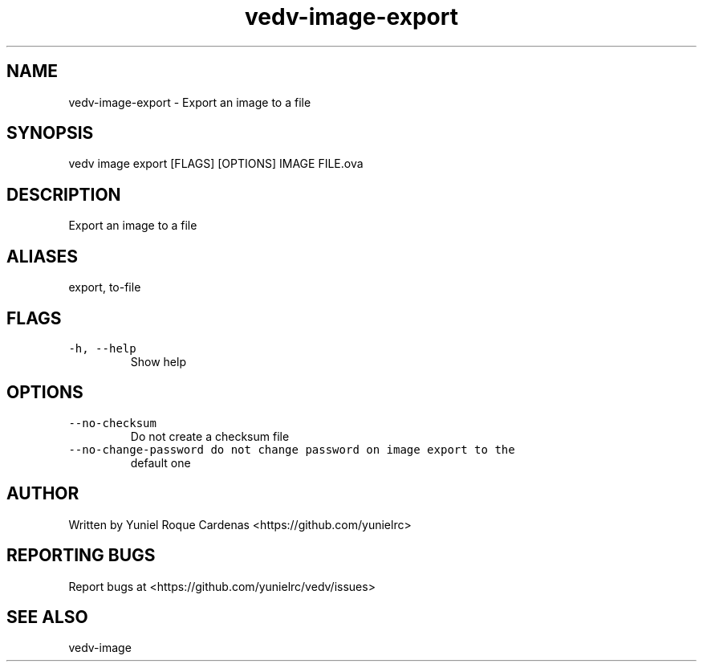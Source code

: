 .\" Automatically generated by Pandoc 3.1.2
.\"
.\" Define V font for inline verbatim, using C font in formats
.\" that render this, and otherwise B font.
.ie "\f[CB]x\f[]"x" \{\
. ftr V B
. ftr VI BI
. ftr VB B
. ftr VBI BI
.\}
.el \{\
. ftr V CR
. ftr VI CI
. ftr VB CB
. ftr VBI CBI
.\}
.TH "vedv-image-export" "1" "" "" "Vedv User Manuals"
.hy
.SH NAME
.PP
vedv-image-export - Export an image to a file
.SH SYNOPSIS
.PP
vedv image export [FLAGS] [OPTIONS] IMAGE FILE.ova
.SH DESCRIPTION
.PP
Export an image to a file
.SH ALIASES
.PP
export, to-file
.SH FLAGS
.TP
\f[V]-h, --help\f[R]
Show help
.SH OPTIONS
.TP
\f[V]--no-checksum\f[R]
Do not create a checksum file
.TP
\f[V]--no-change-password  do not change password on image export to the\f[R]
default one
.SH AUTHOR
.PP
Written by Yuniel Roque Cardenas <https://github.com/yunielrc>
.SH REPORTING BUGS
.PP
Report bugs at <https://github.com/yunielrc/vedv/issues>
.SH SEE ALSO
.PP
vedv-image
